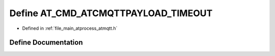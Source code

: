.. _exhale_define_atmqtt_8h_1af8e74a97d6fc3ae5aa9bc125a3f629e4:

Define AT_CMD_ATCMQTTPAYLOAD_TIMEOUT
====================================

- Defined in :ref:`file_main_atprocess_atmqtt.h`


Define Documentation
--------------------


.. doxygendefine:: AT_CMD_ATCMQTTPAYLOAD_TIMEOUT
